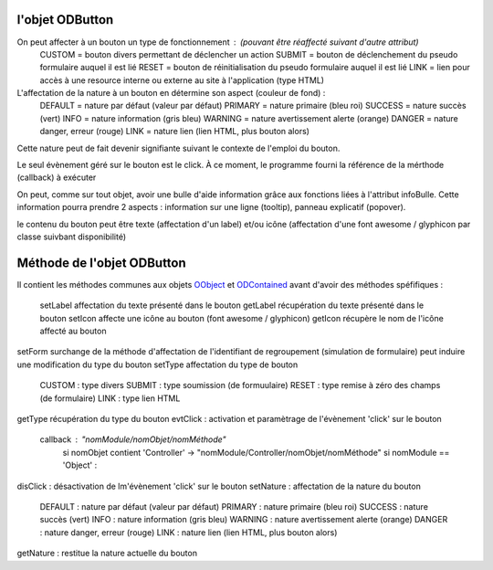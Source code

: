 l'objet ODButton
----------------

On peut affecter à un bouton un type de fonctionnement : (pouvant être réaffecté suivant d'autre attribut)
    CUSTOM  = bouton divers permettant de déclencher un action
    SUBMIT  = bouton de déclenchement du pseudo formulaire auquel il est lié
    RESET   = bouton de réinitialisation du pseudo formulaire auquel il est lié
    LINK    = lien pour accès à une resource interne ou externe au site à l'application (type HTML)

L'affectation de la nature à un bouton en détermine son aspect (couleur de fond) :
    DEFAULT = nature par défaut (valeur par défaut)
    PRIMARY = nature primaire (bleu roi)
    SUCCESS = nature succès (vert)
    INFO    = nature information (gris bleu)
    WARNING = nature avertissement alerte (orange)
    DANGER  = nature danger, erreur (rouge)
    LINK    = nature lien (lien HTML, plus bouton alors)
Cette nature peut de fait devenir signifiante suivant le contexte de l'emploi du bouton.

Le seul évènement géré sur le bouton est le click. À ce moment, le programme fourni la référence de la mérthode (callback) à exécuter

On peut, comme sur tout objet, avoir une bulle d'aide information grâce aux fonctions liées à l'attribut infoBulle.
Cette information pourra prendre 2 aspects : information sur une ligne (tooltip), panneau explicatif (popover).

le contenu du bouton peut être texte (affectation d'un label) et/ou icône (affectation d'une font awesome / glyphicon par classe suivbant disponibilité)

Méthode de l'objet ODButton
---------------------------

Il contient les méthodes communes aux objets OObject_  et ODContained_ avant d'avoir des méthodes spéfifiques :

    setLabel    affectation du texte présenté dans le bouton
    getLabel    récupération du texte présenté dans le bouton
    setIcon     affecte une icône au bouton (font awesome / glyphicon)
    getIcon     récupère le nom de l'icône affecté au bouton
setForm     surchange de la méthode d'affectation de l'identifiant de regroupement (simulation de formulaire) peut induire une modification du type du bouton
setType     affectation du type de bouton
	CUSTOM : type divers
	SUBMIT : type soumission (de formuulaire)
	RESET  : type remise à zéro des champs (de formulaire)
	LINK   : type lien HTML
getType	récupération du type du bouton
evtClick	: activation et paramètrage de l'évènement 'click' sur le bouton
	callback     : "nomModule/nomObjet/nomMéthode"
		si nomObjet contient 'Controller' -> "nomModule/Controller/nomObjet/nomMéthode"
		si nomModule == 'Object' :


disClick  : désactivation de lm'évènement 'click' sur le bouton
setNature : affectation de la nature du bouton
	DEFAULT	: nature par défaut (valeur par défaut)
	PRIMARY	: nature primaire (bleu roi)
	SUCCESS	: nature succès (vert)
	INFO	: nature information (gris bleu)
	WARNING	: nature avertissement alerte (orange)
	DANGER	: nature danger, erreur (rouge)
	LINK	: nature lien (lien HTML, plus bouton alors)
getNature : restitue la nature actuelle du bouton

.. _OObject: OObject.rst
.. _ODContained: ODContained.rst